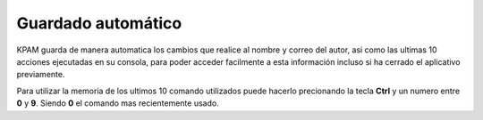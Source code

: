 ###################
Guardado automático
###################

KPAM guarda de manera automatica los cambios que realice
al nombre y correo del autor, asi como las ultimas 10 acciones
ejecutadas en su consola, para poder acceder facilmente a esta
información incluso si ha cerrado el aplicativo previamente.

Para utilizar la memoria de los ultimos 10 comando utilizados
puede hacerlo precionando la tecla **Ctrl** y un numero entre
**0** y **9**. Siendo **0** el comando mas recientemente usado.